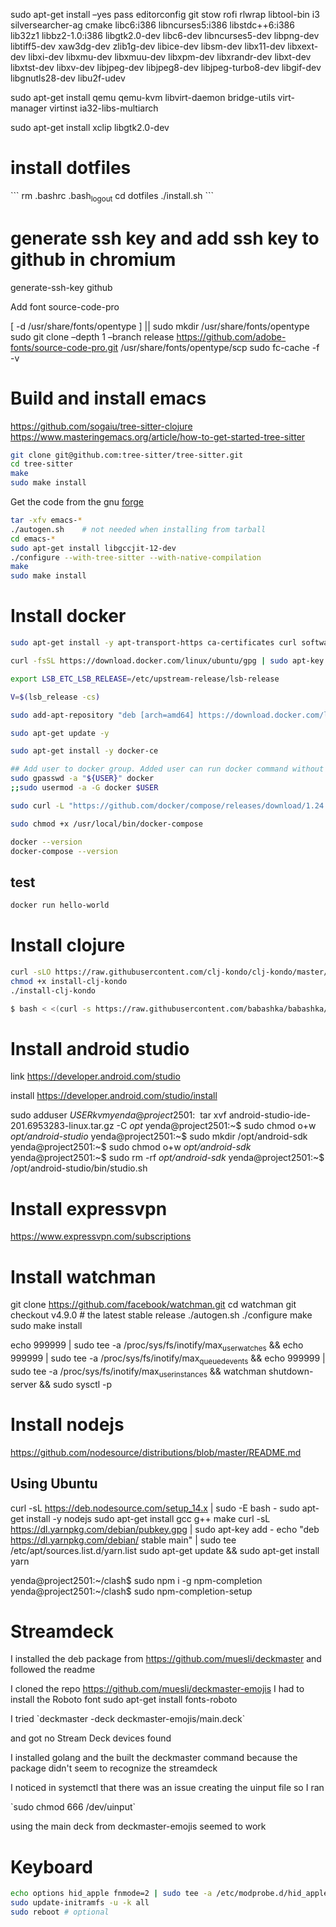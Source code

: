 sudo apt-get install --yes pass editorconfig git stow rofi rlwrap libtool-bin i3 silversearcher-ag cmake libc6:i386 libncurses5:i386 libstdc++6:i386 lib32z1 libbz2-1.0:i386 libgtk2.0-dev libc6-dev  libncurses5-dev libpng-dev libtiff5-dev xaw3dg-dev zlib1g-dev libice-dev libsm-dev libx11-dev libxext-dev libxi-dev libxmu-dev libxmuu-dev libxpm-dev libxrandr-dev libxt-dev libxtst-dev libxv-dev libjpeg-dev libjpeg8-dev libjpeg-turbo8-dev libgif-dev libgnutls28-dev libu2f-udev

sudo apt-get install qemu qemu-kvm libvirt-daemon bridge-utils virt-manager virtinst ia32-libs-multiarch 

sudo apt-get install xclip libgtk2.0-dev

* install dotfiles

```
rm .bashrc .bash_logout
cd dotfiles
./install.sh
```

* generate ssh key and add ssh key to github in chromium
generate-ssh-key github

Add font source-code-pro

[ -d /usr/share/fonts/opentype ] || sudo mkdir /usr/share/fonts/opentype
sudo git clone --depth 1 --branch release https://github.com/adobe-fonts/source-code-pro.git /usr/share/fonts/opentype/scp
sudo fc-cache -f -v

* Build and install emacs

https://github.com/sogaiu/tree-sitter-clojure
https://www.masteringemacs.org/article/how-to-get-started-tree-sitter

#+BEGIN_SRC sh
  git clone git@github.com:tree-sitter/tree-sitter.git
  cd tree-sitter
  make
  sudo make install
#+END_SRC

Get the code from the gnu [[http://ftp.gnu.org/gnu/emacs/][forge]]

#+BEGIN_SRC sh
  tar -xfv emacs-*
  ./autogen.sh    # not needed when installing from tarball
  cd emacs-*
  sudo apt-get install libgccjit-12-dev
  ./configure --with-tree-sitter --with-native-compilation
  make
  sudo make install
#+END_SRC


* Install docker

#+BEGIN_SRC sh
sudo apt-get install -y apt-transport-https ca-certificates curl software-properties-common

curl -fsSL https://download.docker.com/linux/ubuntu/gpg | sudo apt-key add -

export LSB_ETC_LSB_RELEASE=/etc/upstream-release/lsb-release

V=$(lsb_release -cs)

sudo add-apt-repository "deb [arch=amd64] https://download.docker.com/linux/ubuntu focal stable"

sudo apt-get update -y

sudo apt-get install -y docker-ce

## Add user to docker group. Added user can run docker command without sudo command
sudo gpasswd -a "${USER}" docker
;;sudo usermod -a -G docker $USER

sudo curl -L "https://github.com/docker/compose/releases/download/1.24.0/docker-compose-$(uname -s)-$(uname -m)" -o /usr/local/bin/docker-compose

sudo chmod +x /usr/local/bin/docker-compose

docker --version
docker-compose --version
#+END_SRC

** test

#+BEGIN_SRC sh
docker run hello-world
#+END_SRC


* Install clojure

#+BEGIN_SRC sh
	curl -sLO https://raw.githubusercontent.com/clj-kondo/clj-kondo/master/script/install-clj-kondo
	chmod +x install-clj-kondo
	./install-clj-kondo

	$ bash < <(curl -s https://raw.githubusercontent.com/babashka/babashka/master/install)

#+END_SRC

* Install android studio

link
https://developer.android.com/studio

install
https://developer.android.com/studio/install

sudo adduser $USER kvm

yenda@project2501:~$ tar xvf android-studio-ide-201.6953283-linux.tar.gz -C /opt/
yenda@project2501:~$ sudo chmod o+w /opt/android-studio/
yenda@project2501:~$ sudo mkdir /opt/android-sdk
yenda@project2501:~$ sudo chmod o+w /opt/android-sdk/
yenda@project2501:~$ sudo rm -rf /opt/android-sdk/
yenda@project2501:~$ /opt/android-studio/bin/studio.sh 

* Install expressvpn
https://www.expressvpn.com/subscriptions

* Install watchman

git clone https://github.com/facebook/watchman.git
cd watchman
git checkout v4.9.0  # the latest stable release
./autogen.sh
./configure
make
sudo make install

echo 999999 | sudo tee -a /proc/sys/fs/inotify/max_user_watches && echo 999999 | sudo tee -a /proc/sys/fs/inotify/max_queued_events && echo 999999 | sudo tee -a /proc/sys/fs/inotify/max_user_instances && watchman shutdown-server && sudo sysctl -p

* Install nodejs

https://github.com/nodesource/distributions/blob/master/README.md

** Using Ubuntu
curl -sL https://deb.nodesource.com/setup_14.x | sudo -E bash -
sudo apt-get install -y nodejs
sudo apt-get install gcc g++ make
curl -sL https://dl.yarnpkg.com/debian/pubkey.gpg | sudo apt-key add -
echo "deb https://dl.yarnpkg.com/debian/ stable main" | sudo tee /etc/apt/sources.list.d/yarn.list
sudo apt-get update && sudo apt-get install yarn

yenda@project2501:~/clash$ sudo npm i -g npm-completion
yenda@project2501:~/clash$ sudo npm-completion-setup 


* Streamdeck

  I installed the deb package from https://github.com/muesli/deckmaster and followed the readme
  

  I cloned the repo https://github.com/muesli/deckmaster-emojis
  I had to install the Roboto font 
  sudo apt-get install fonts-roboto

  I tried `deckmaster -deck deckmaster-emojis/main.deck`

  and got no Stream Deck devices found


  I installed golang and the built the deckmaster command because the package didn't seem to recognize the streamdeck

  I noticed in systemctl that there was an issue creating the uinput file so I ran

  `sudo chmod 666 /dev/uinput`

  using the main deck from deckmaster-emojis seemed to work

* Keyboard


#+BEGIN_SRC sh
  echo options hid_apple fnmode=2 | sudo tee -a /etc/modprobe.d/hid_apple.conf
  sudo update-initramfs -u -k all
  sudo reboot # optional
#+END_SRC
